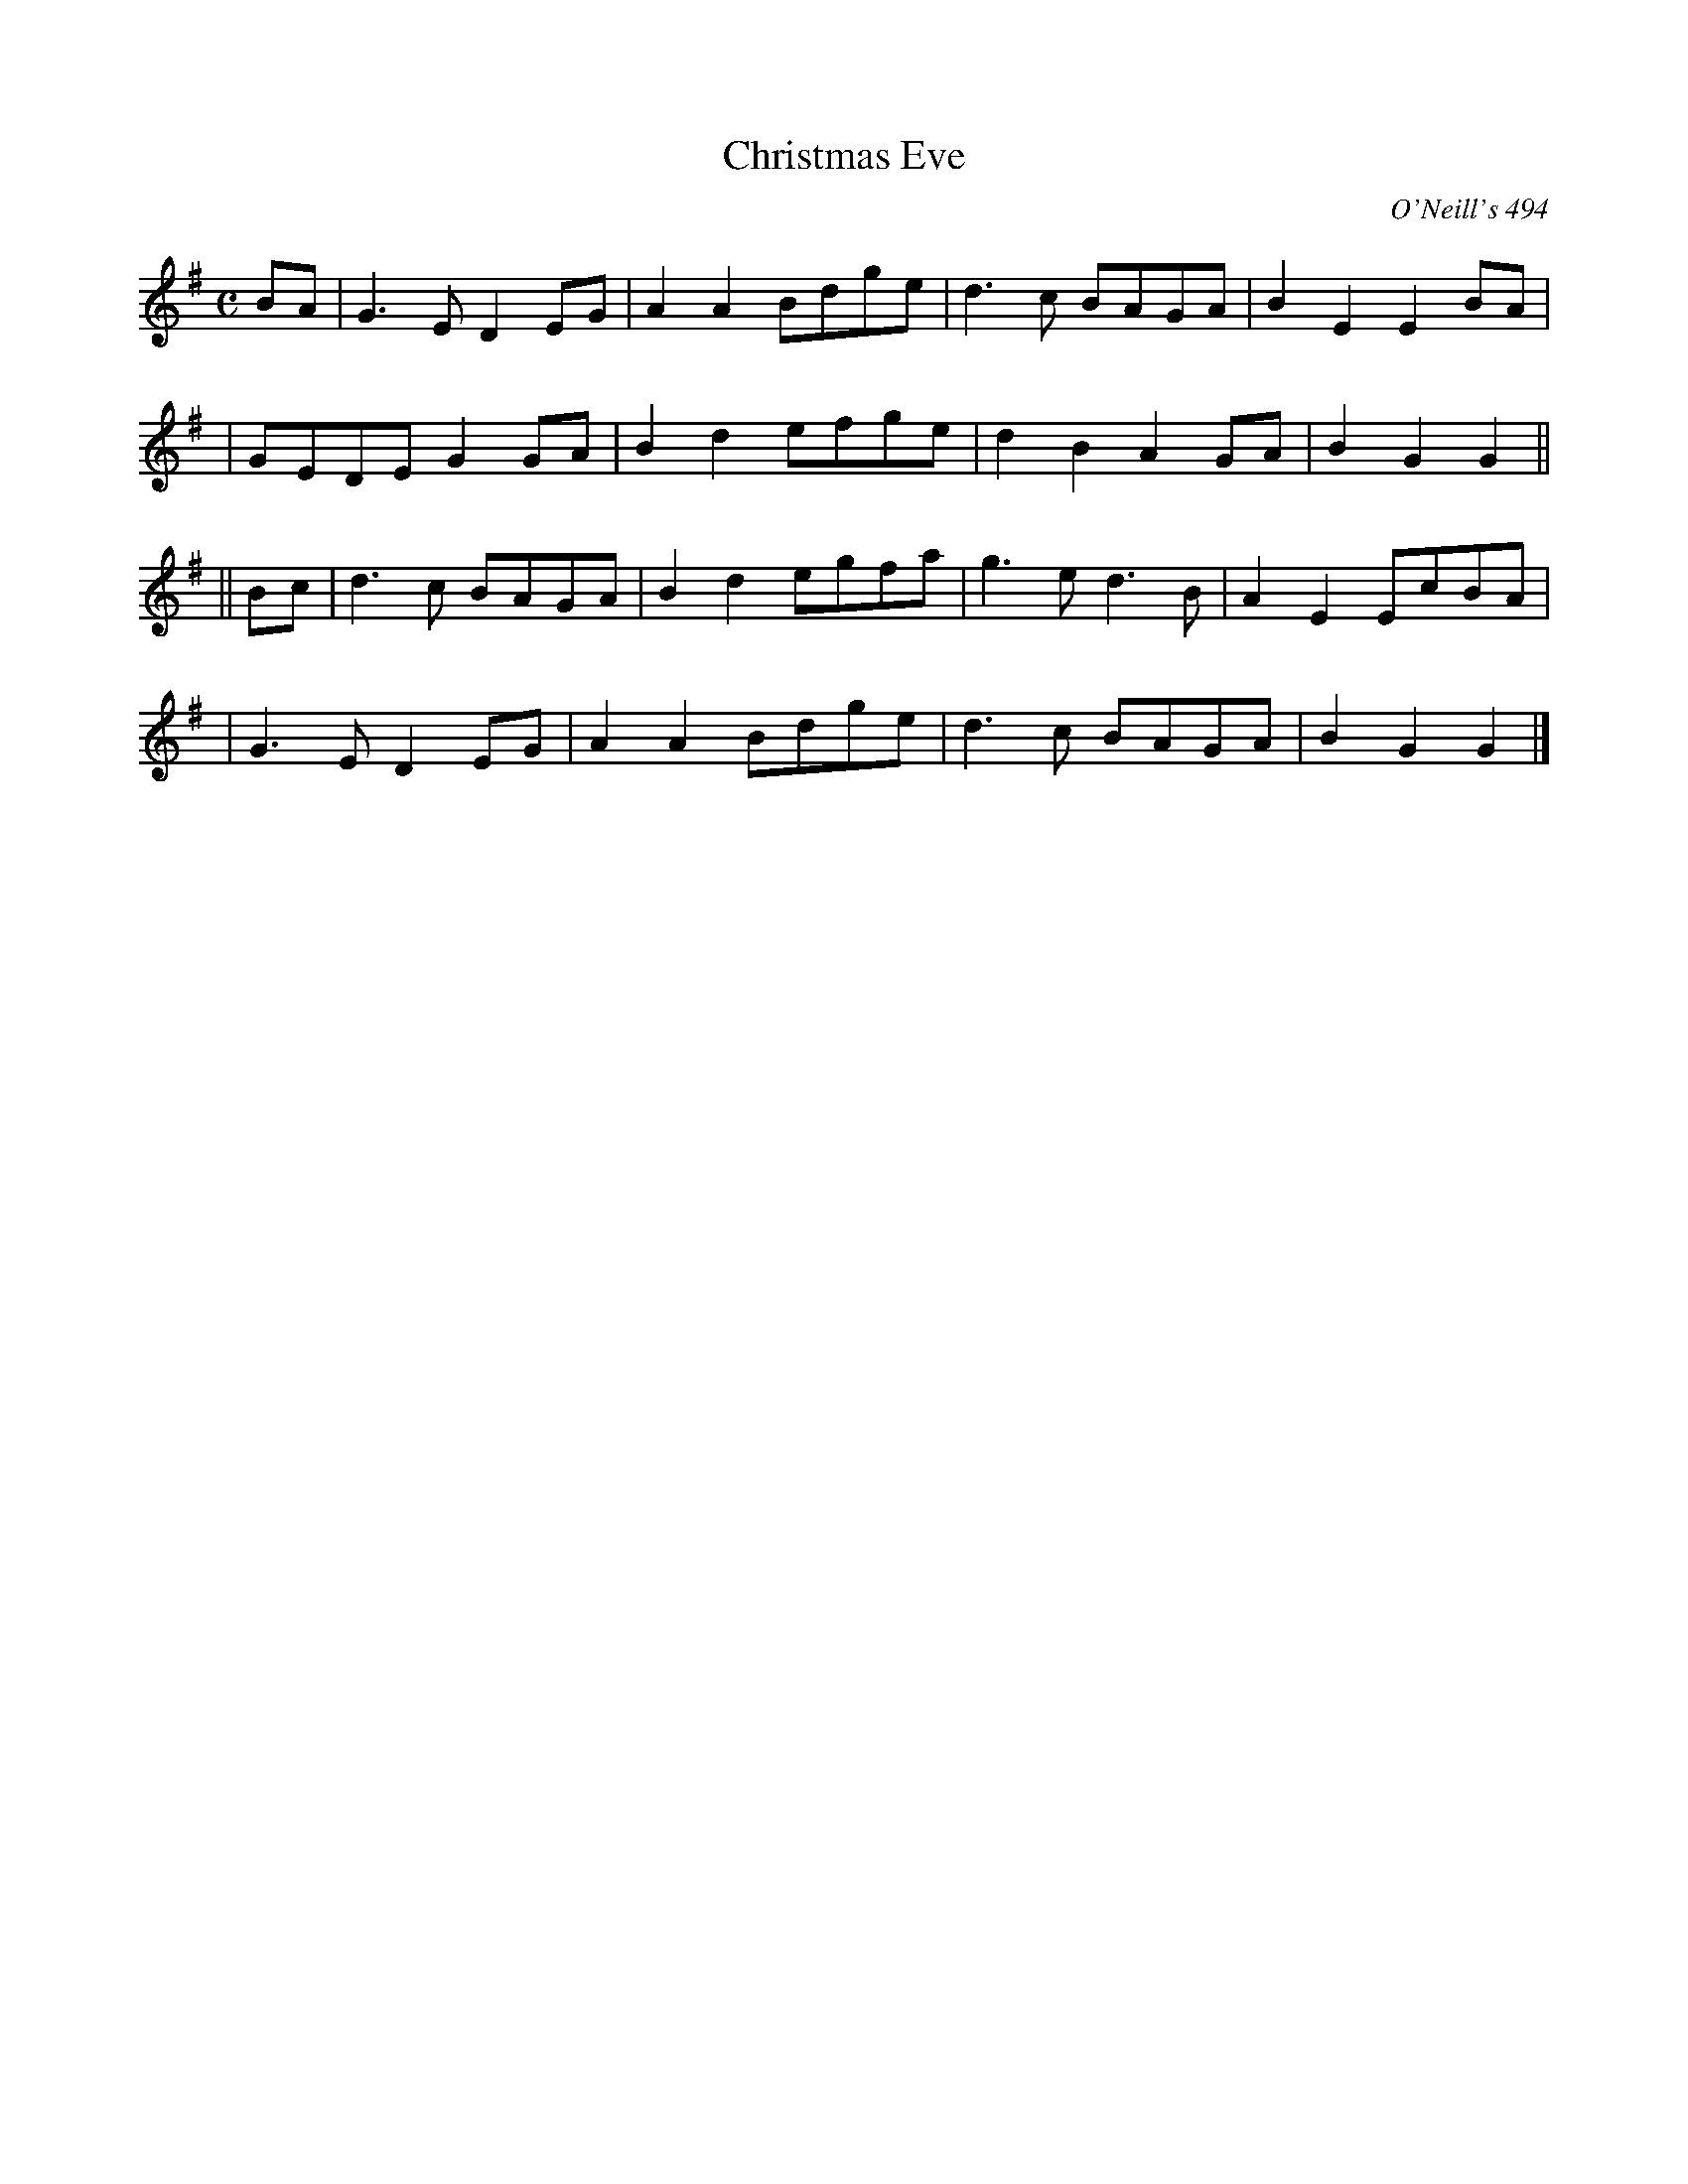 X: 1
T: Christmas Eve
O: O'Neill's 494
B: O'Neill's 494
Z: 1999 by John Chambers <jc:trillian.mit.edu>
N: "Moderate"
N: Collected by "F.O'Neill"
M: C
L: 1/8
K: G
BA \
| G3E D2EG | A2A2 Bdge | d3c BAGA | B2E2 E2BA |
| GEDE G2GA | B2d2 efge |d2B2 A2GA | B2G2 G2 ||
|| Bc \
| d3c BAGA | B2d2 egfa | g3e d3B | A2E2 EcBA |
| G3E D2EG | A2A2 Bdge | d3c BAGA | B2G2 G2 |]
